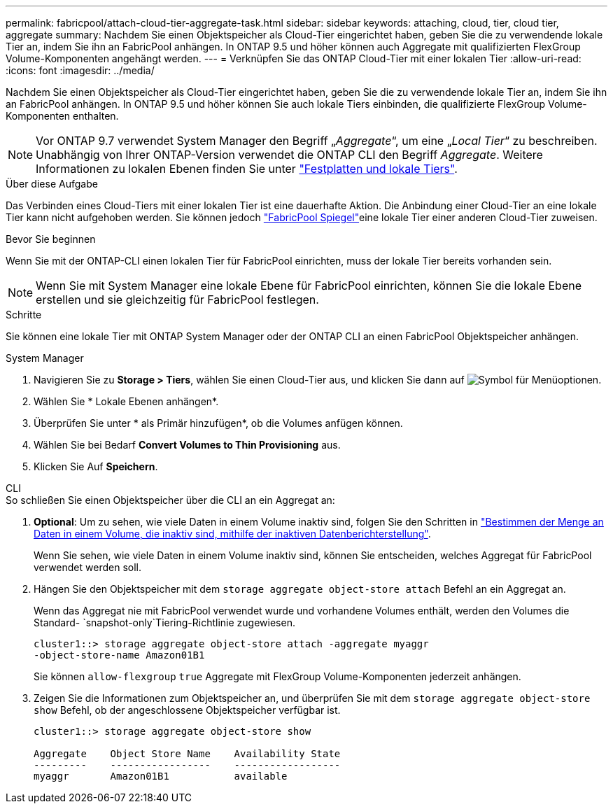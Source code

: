 ---
permalink: fabricpool/attach-cloud-tier-aggregate-task.html 
sidebar: sidebar 
keywords: attaching, cloud, tier, cloud tier, aggregate 
summary: Nachdem Sie einen Objektspeicher als Cloud-Tier eingerichtet haben, geben Sie die zu verwendende lokale Tier an, indem Sie ihn an FabricPool anhängen. In ONTAP 9.5 und höher können auch Aggregate mit qualifizierten FlexGroup Volume-Komponenten angehängt werden. 
---
= Verknüpfen Sie das ONTAP Cloud-Tier mit einer lokalen Tier
:allow-uri-read: 
:icons: font
:imagesdir: ../media/


[role="lead"]
Nachdem Sie einen Objektspeicher als Cloud-Tier eingerichtet haben, geben Sie die zu verwendende lokale Tier an, indem Sie ihn an FabricPool anhängen. In ONTAP 9.5 und höher können Sie auch lokale Tiers einbinden, die qualifizierte FlexGroup Volume-Komponenten enthalten.


NOTE: Vor ONTAP 9.7 verwendet System Manager den Begriff „_Aggregate_“, um eine „_Local Tier_“ zu beschreiben. Unabhängig von Ihrer ONTAP-Version verwendet die ONTAP CLI den Begriff _Aggregate_. Weitere Informationen zu lokalen Ebenen finden Sie unter link:../disks-aggregates/index.html["Festplatten und lokale Tiers"].

.Über diese Aufgabe
Das Verbinden eines Cloud-Tiers mit einer lokalen Tier ist eine dauerhafte Aktion. Die Anbindung einer Cloud-Tier an eine lokale Tier kann nicht aufgehoben werden. Sie können jedoch link:../fabricpool/create-mirror-task.html["FabricPool Spiegel"]eine lokale Tier einer anderen Cloud-Tier zuweisen.

.Bevor Sie beginnen
Wenn Sie mit der ONTAP-CLI einen lokalen Tier für FabricPool einrichten, muss der lokale Tier bereits vorhanden sein.

[NOTE]
====
Wenn Sie mit System Manager eine lokale Ebene für FabricPool einrichten, können Sie die lokale Ebene erstellen und sie gleichzeitig für FabricPool festlegen.

====
.Schritte
Sie können eine lokale Tier mit ONTAP System Manager oder der ONTAP CLI an einen FabricPool Objektspeicher anhängen.

[role="tabbed-block"]
====
.System Manager
--
. Navigieren Sie zu *Storage > Tiers*, wählen Sie einen Cloud-Tier aus, und klicken Sie dann auf image:icon_kabob.gif["Symbol für Menüoptionen"].
. Wählen Sie * Lokale Ebenen anhängen*.
. Überprüfen Sie unter * als Primär hinzufügen*, ob die Volumes anfügen können.
. Wählen Sie bei Bedarf *Convert Volumes to Thin Provisioning* aus.
. Klicken Sie Auf *Speichern*.


--
.CLI
--
.So schließen Sie einen Objektspeicher über die CLI an ein Aggregat an:
. *Optional*: Um zu sehen, wie viele Daten in einem Volume inaktiv sind, folgen Sie den Schritten in link:determine-data-inactive-reporting-task.html["Bestimmen der Menge an Daten in einem Volume, die inaktiv sind, mithilfe der inaktiven Datenberichterstellung"].
+
Wenn Sie sehen, wie viele Daten in einem Volume inaktiv sind, können Sie entscheiden, welches Aggregat für FabricPool verwendet werden soll.

. Hängen Sie den Objektspeicher mit dem `storage aggregate object-store attach` Befehl an ein Aggregat an.
+
Wenn das Aggregat nie mit FabricPool verwendet wurde und vorhandene Volumes enthält, werden den Volumes die Standard- `snapshot-only`Tiering-Richtlinie zugewiesen.

+
[listing]
----
cluster1::> storage aggregate object-store attach -aggregate myaggr
-object-store-name Amazon01B1
----
+
Sie können `allow-flexgroup` `true` Aggregate mit FlexGroup Volume-Komponenten jederzeit anhängen.

. Zeigen Sie die Informationen zum Objektspeicher an, und überprüfen Sie mit dem `storage aggregate object-store show` Befehl, ob der angeschlossene Objektspeicher verfügbar ist.
+
[listing]
----
cluster1::> storage aggregate object-store show

Aggregate    Object Store Name    Availability State
---------    -----------------    ------------------
myaggr       Amazon01B1           available
----


--
====
